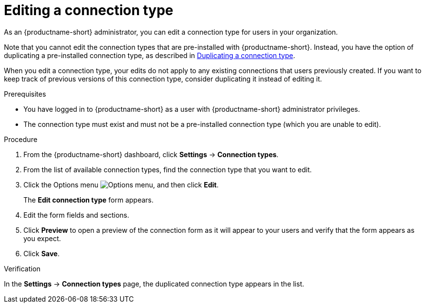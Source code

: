 :_module-type: PROCEDURE

[id="editing-a-connection-type_{context}"]
= Editing a connection type

[role='_abstract']
As an {productname-short} administrator, you can edit a connection type for users in your organization.

ifdef::upstream[]
Note that you cannot edit the connection types that are pre-installed with {productname-short}. Instead, you have the option of duplicating a pre-installed connection type, as described in link:{odhdocshome}/managing-odh/#duplicating-a-connection-type_resource-mgmt[Duplicating a connection type].
endif::[]
ifndef::upstream[]
Note that you cannot edit the connection types that are pre-installed with {productname-short}. Instead, you have the option of duplicating a pre-installed connection type, as described in link:{rhoaidocshome}{default-format-url}/managing_openshift_ai/managing-connection-types#duplicating-a-connection-type_resource-mgmt[Duplicating a connection type].
endif::[]

When you edit a connection type, your edits do not apply to any existing connections that users previously created. If you want to keep track of previous versions of this connection type, consider duplicating it instead of editing it.

.Prerequisites
* You have logged in to {productname-short} as a user with {productname-short} administrator privileges. 

* The connection type must exist and must not be a pre-installed connection type (which you are unable to edit).

.Procedure

. From the {productname-short} dashboard, click *Settings* -> *Connection types*.

. From the list of available connection types, find the connection type that you want to edit. 

. Click the Options menu image:images/osd-ellipsis.png[Options menu], and then click *Edit*.
+
The *Edit connection type* form appears.

. Edit the form fields and sections.

. Click *Preview* to open a preview of the connection form as it will appear to your users and verify that the form appears as you expect.

. Click *Save*.

.Verification

In the *Settings* -> *Connection types* page, the duplicated connection type appears in the list.